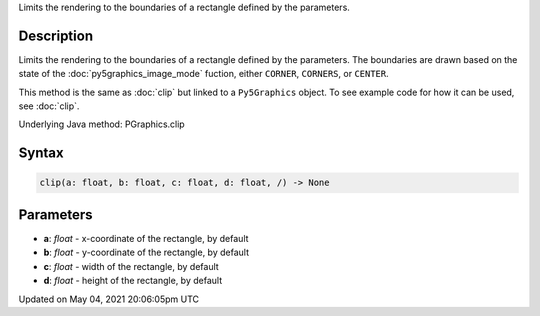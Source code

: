 .. title: Py5Graphics.clip()
.. slug: py5graphics_clip
.. date: 2021-05-04 20:06:05 UTC+00:00
.. tags:
.. category:
.. link:
.. description: py5 Py5Graphics.clip() documentation
.. type: text

Limits the rendering to the boundaries of a rectangle defined by the parameters.

Description
===========

Limits the rendering to the boundaries of a rectangle defined by the parameters. The boundaries are drawn based on the state of the :doc:`py5graphics_image_mode` fuction, either ``CORNER``, ``CORNERS``, or ``CENTER``.

This method is the same as :doc:`clip` but linked to a ``Py5Graphics`` object. To see example code for how it can be used, see :doc:`clip`.

Underlying Java method: PGraphics.clip

Syntax
======

.. code:: python

    clip(a: float, b: float, c: float, d: float, /) -> None

Parameters
==========

* **a**: `float` - x-coordinate of the rectangle, by default
* **b**: `float` - y-coordinate of the rectangle, by default
* **c**: `float` - width of the rectangle, by default
* **d**: `float` - height of the rectangle, by default


Updated on May 04, 2021 20:06:05pm UTC

